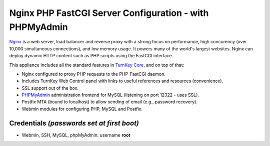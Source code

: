 Nginx PHP FastCGI Server Configuration - with PHPMyAdmin
========================================================

`Nginx`_ is a web server, load balancer and reverse proxy with a strong
focus on performance, high concurency (over 10,000 simultaneous
connections), and low memory usage. It powers many of the world's
largest websites. Nginx can deploy dynamic HTTP content such as PHP
scripts using the FastCGI interface.

This appliance includes all the standard features in `TurnKey Core`_,
and on top of that:

- Nginx configured to proxy PHP requests to the PHP-FastCGI daemon.
- Includes TurnKey Web Control panel with links to useful
  references and resources (convenience).
- SSL support out of the box.
- `PHPMyAdmin`_ administration frontend for MySQL (listening on port
  12322 - uses SSL).
- Postfix MTA (bound to localhost) to allow sending of email (e.g.,
  password recovery).
- Webmin modules for configuring PHP, MySQL and Postfix.

Credentials *(passwords set at first boot)*
-------------------------------------------

-  Webmin, SSH, MySQL, phpMyAdmin: username **root**


.. _Nginx: http://nginx.org
.. _TurnKey Core: http://www.turnkeylinux.org/core
.. _PHPMyAdmin: http://www.phpmyadmin.net
